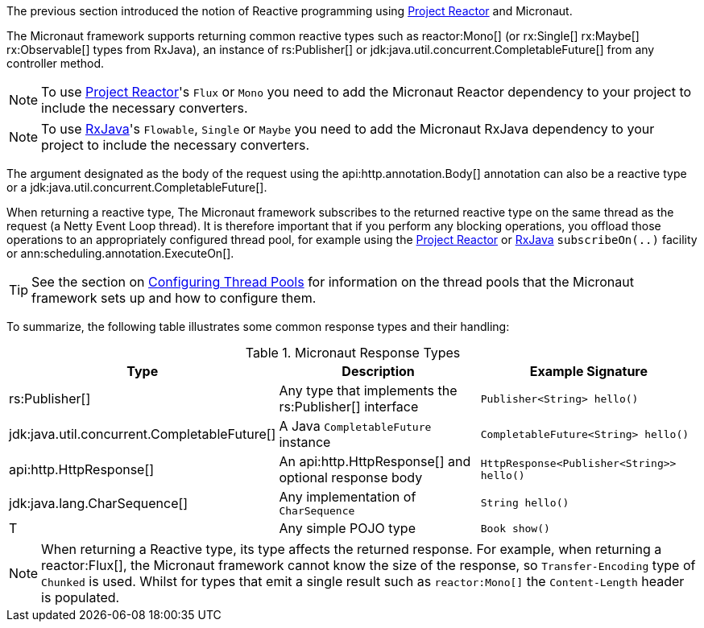 The previous section introduced the notion of Reactive programming using https://projectreactor.io[Project Reactor] and Micronaut.

The Micronaut framework supports returning common reactive types such as reactor:Mono[] (or rx:Single[] rx:Maybe[] rx:Observable[] types from RxJava), an instance of rs:Publisher[] or jdk:java.util.concurrent.CompletableFuture[] from any controller method.

NOTE: To use https://projectreactor.io[Project Reactor]'s `Flux` or `Mono` you need to add the Micronaut Reactor dependency to your project to include the necessary converters.

NOTE: To use https://github.com/ReactiveX/RxJava[RxJava]'s `Flowable`, `Single` or `Maybe` you need to add the Micronaut RxJava dependency to your project to include the necessary converters.

The argument designated as the body of the request using the api:http.annotation.Body[] annotation can also be a reactive type or a jdk:java.util.concurrent.CompletableFuture[].

When returning a reactive type, The Micronaut framework subscribes to the returned reactive type on the same thread as the request (a Netty Event Loop thread). It is therefore important that if you perform any blocking operations, you offload those operations to an appropriately configured thread pool, for example using the https://projectreactor.io[Project Reactor] or https://github.com/ReactiveX/RxJava[RxJava] `subscribeOn(..)` facility or ann:scheduling.annotation.ExecuteOn[].

TIP: See the section on <<threadPools, Configuring Thread Pools>> for information on the thread pools that the Micronaut framework sets up and how to configure them.

To summarize, the following table illustrates some common response types and their handling:

.Micronaut Response Types
|===
|Type|Description|Example Signature

|rs:Publisher[]
|Any type that implements the rs:Publisher[] interface
|`Publisher<String> hello()`

|jdk:java.util.concurrent.CompletableFuture[]
|A Java `CompletableFuture` instance
|`CompletableFuture<String> hello()`

|api:http.HttpResponse[]
|An api:http.HttpResponse[] and optional response body
|`HttpResponse<Publisher<String>> hello()`

|jdk:java.lang.CharSequence[]
|Any implementation of `CharSequence`
|`String hello()`

|T
|Any simple POJO type
|`Book show()`
|===

NOTE: When returning a Reactive type, its type affects the returned response. For example, when returning a reactor:Flux[], the Micronaut framework cannot know the size of the response, so `Transfer-Encoding` type of `Chunked` is used. Whilst for types that emit a single result such as `reactor:Mono[]` the `Content-Length` header is populated.

